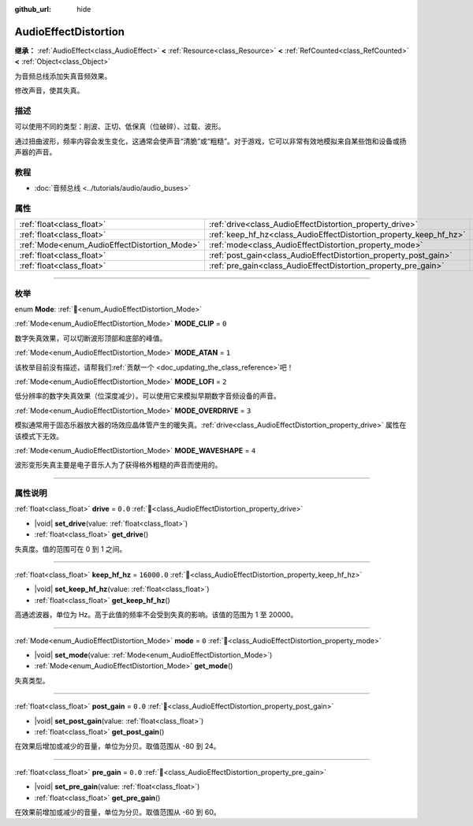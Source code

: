:github_url: hide

.. DO NOT EDIT THIS FILE!!!
.. Generated automatically from Godot engine sources.
.. Generator: https://github.com/godotengine/godot/tree/4.4/doc/tools/make_rst.py.
.. XML source: https://github.com/godotengine/godot/tree/4.4/doc/classes/AudioEffectDistortion.xml.

.. _class_AudioEffectDistortion:

AudioEffectDistortion
=====================

**继承：** :ref:`AudioEffect<class_AudioEffect>` **<** :ref:`Resource<class_Resource>` **<** :ref:`RefCounted<class_RefCounted>` **<** :ref:`Object<class_Object>`

为音频总线添加失真音频效果。

修改声音，使其失真。

.. rst-class:: classref-introduction-group

描述
----

可以使用不同的类型：削波、正切、低保真（位破碎）、过载、波形。

通过扭曲波形，频率内容会发生变化，这通常会使声音“清脆”或“粗糙”。对于游戏，它可以非常有效地模拟来自某些饱和设备或扬声器的声音。

.. rst-class:: classref-introduction-group

教程
----

- :doc:`音频总线 <../tutorials/audio/audio_buses>`

.. rst-class:: classref-reftable-group

属性
----

.. table::
   :widths: auto

   +----------------------------------------------+--------------------------------------------------------------------+-------------+
   | :ref:`float<class_float>`                    | :ref:`drive<class_AudioEffectDistortion_property_drive>`           | ``0.0``     |
   +----------------------------------------------+--------------------------------------------------------------------+-------------+
   | :ref:`float<class_float>`                    | :ref:`keep_hf_hz<class_AudioEffectDistortion_property_keep_hf_hz>` | ``16000.0`` |
   +----------------------------------------------+--------------------------------------------------------------------+-------------+
   | :ref:`Mode<enum_AudioEffectDistortion_Mode>` | :ref:`mode<class_AudioEffectDistortion_property_mode>`             | ``0``       |
   +----------------------------------------------+--------------------------------------------------------------------+-------------+
   | :ref:`float<class_float>`                    | :ref:`post_gain<class_AudioEffectDistortion_property_post_gain>`   | ``0.0``     |
   +----------------------------------------------+--------------------------------------------------------------------+-------------+
   | :ref:`float<class_float>`                    | :ref:`pre_gain<class_AudioEffectDistortion_property_pre_gain>`     | ``0.0``     |
   +----------------------------------------------+--------------------------------------------------------------------+-------------+

.. rst-class:: classref-section-separator

----

.. rst-class:: classref-descriptions-group

枚举
----

.. _enum_AudioEffectDistortion_Mode:

.. rst-class:: classref-enumeration

enum **Mode**: :ref:`🔗<enum_AudioEffectDistortion_Mode>`

.. _class_AudioEffectDistortion_constant_MODE_CLIP:

.. rst-class:: classref-enumeration-constant

:ref:`Mode<enum_AudioEffectDistortion_Mode>` **MODE_CLIP** = ``0``

数字失真效果，可以切断波形顶部和底部的峰值。

.. _class_AudioEffectDistortion_constant_MODE_ATAN:

.. rst-class:: classref-enumeration-constant

:ref:`Mode<enum_AudioEffectDistortion_Mode>` **MODE_ATAN** = ``1``

.. container:: contribute

	该枚举目前没有描述，请帮我们\ :ref:`贡献一个 <doc_updating_the_class_reference>`\ 吧！



.. _class_AudioEffectDistortion_constant_MODE_LOFI:

.. rst-class:: classref-enumeration-constant

:ref:`Mode<enum_AudioEffectDistortion_Mode>` **MODE_LOFI** = ``2``

低分辨率的数字失真效果（位深度减少）。可以使用它来模拟早期数字音频设备的声音。

.. _class_AudioEffectDistortion_constant_MODE_OVERDRIVE:

.. rst-class:: classref-enumeration-constant

:ref:`Mode<enum_AudioEffectDistortion_Mode>` **MODE_OVERDRIVE** = ``3``

模拟通常用于固态乐器放大器的场效应晶体管产生的暖失真。\ :ref:`drive<class_AudioEffectDistortion_property_drive>` 属性在该模式下无效。

.. _class_AudioEffectDistortion_constant_MODE_WAVESHAPE:

.. rst-class:: classref-enumeration-constant

:ref:`Mode<enum_AudioEffectDistortion_Mode>` **MODE_WAVESHAPE** = ``4``

波形变形失真主要是电子音乐人为了获得格外粗糙的声音而使用的。

.. rst-class:: classref-section-separator

----

.. rst-class:: classref-descriptions-group

属性说明
--------

.. _class_AudioEffectDistortion_property_drive:

.. rst-class:: classref-property

:ref:`float<class_float>` **drive** = ``0.0`` :ref:`🔗<class_AudioEffectDistortion_property_drive>`

.. rst-class:: classref-property-setget

- |void| **set_drive**\ (\ value\: :ref:`float<class_float>`\ )
- :ref:`float<class_float>` **get_drive**\ (\ )

失真度。值的范围可在 0 到 1 之间。

.. rst-class:: classref-item-separator

----

.. _class_AudioEffectDistortion_property_keep_hf_hz:

.. rst-class:: classref-property

:ref:`float<class_float>` **keep_hf_hz** = ``16000.0`` :ref:`🔗<class_AudioEffectDistortion_property_keep_hf_hz>`

.. rst-class:: classref-property-setget

- |void| **set_keep_hf_hz**\ (\ value\: :ref:`float<class_float>`\ )
- :ref:`float<class_float>` **get_keep_hf_hz**\ (\ )

高通滤波器，单位为 Hz。高于此值的频率不会受到失真的影响。该值的范围为 1 至 20000。

.. rst-class:: classref-item-separator

----

.. _class_AudioEffectDistortion_property_mode:

.. rst-class:: classref-property

:ref:`Mode<enum_AudioEffectDistortion_Mode>` **mode** = ``0`` :ref:`🔗<class_AudioEffectDistortion_property_mode>`

.. rst-class:: classref-property-setget

- |void| **set_mode**\ (\ value\: :ref:`Mode<enum_AudioEffectDistortion_Mode>`\ )
- :ref:`Mode<enum_AudioEffectDistortion_Mode>` **get_mode**\ (\ )

失真类型。

.. rst-class:: classref-item-separator

----

.. _class_AudioEffectDistortion_property_post_gain:

.. rst-class:: classref-property

:ref:`float<class_float>` **post_gain** = ``0.0`` :ref:`🔗<class_AudioEffectDistortion_property_post_gain>`

.. rst-class:: classref-property-setget

- |void| **set_post_gain**\ (\ value\: :ref:`float<class_float>`\ )
- :ref:`float<class_float>` **get_post_gain**\ (\ )

在效果后增加或减少的音量，单位为分贝。取值范围从 -80 到 24。

.. rst-class:: classref-item-separator

----

.. _class_AudioEffectDistortion_property_pre_gain:

.. rst-class:: classref-property

:ref:`float<class_float>` **pre_gain** = ``0.0`` :ref:`🔗<class_AudioEffectDistortion_property_pre_gain>`

.. rst-class:: classref-property-setget

- |void| **set_pre_gain**\ (\ value\: :ref:`float<class_float>`\ )
- :ref:`float<class_float>` **get_pre_gain**\ (\ )

在效果前增加或减少的音量，单位为分贝。取值范围从 -60 到 60。

.. |virtual| replace:: :abbr:`virtual (本方法通常需要用户覆盖才能生效。)`
.. |const| replace:: :abbr:`const (本方法无副作用，不会修改该实例的任何成员变量。)`
.. |vararg| replace:: :abbr:`vararg (本方法除了能接受在此处描述的参数外，还能够继续接受任意数量的参数。)`
.. |constructor| replace:: :abbr:`constructor (本方法用于构造某个类型。)`
.. |static| replace:: :abbr:`static (调用本方法无需实例，可直接使用类名进行调用。)`
.. |operator| replace:: :abbr:`operator (本方法描述的是使用本类型作为左操作数的有效运算符。)`
.. |bitfield| replace:: :abbr:`BitField (这个值是由下列位标志构成位掩码的整数。)`
.. |void| replace:: :abbr:`void (无返回值。)`

